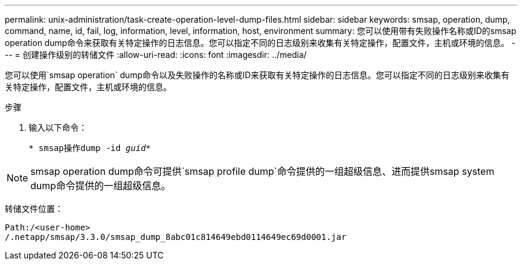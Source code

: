 ---
permalink: unix-administration/task-create-operation-level-dump-files.html 
sidebar: sidebar 
keywords: smsap, operation, dump, command, name, id, fail, log, information, level, information, host, environment 
summary: 您可以使用带有失败操作名称或ID的smsap operation dump命令来获取有关特定操作的日志信息。您可以指定不同的日志级别来收集有关特定操作，配置文件，主机或环境的信息。 
---
= 创建操作级别的转储文件
:allow-uri-read: 
:icons: font
:imagesdir: ../media/


[role="lead"]
您可以使用`smsap operation` dump命令以及失败操作的名称或ID来获取有关特定操作的日志信息。您可以指定不同的日志级别来收集有关特定操作，配置文件，主机或环境的信息。

.步骤
. 输入以下命令：
+
`* smsap操作dump -id _guid_*`




NOTE: smsap operation dump命令可提供`smsap profile dump`命令提供的一组超级信息、进而提供smsap system dump命令提供的一组超级信息。

转储文件位置：

[listing]
----
Path:/<user-home>
/.netapp/smsap/3.3.0/smsap_dump_8abc01c814649ebd0114649ec69d0001.jar
----